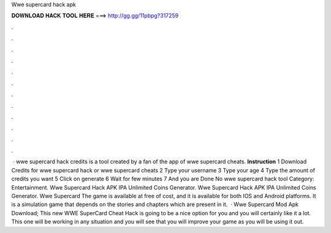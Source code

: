 Wwe supercard hack apk

𝐃𝐎𝐖𝐍𝐋𝐎𝐀𝐃 𝐇𝐀𝐂𝐊 𝐓𝐎𝐎𝐋 𝐇𝐄𝐑𝐄 ===> http://gg.gg/11pbpg?317259

.

.

.

.

.

.

.

.

.

.

.

.

 · wwe supercard hack credits is a tool created by a fan of the app of wwe supercard cheats. **Instruction** 1 Download Credits for wwe supercard hack or wwe supercard cheats 2 Type your username 3 Type your age 4 Type the amount of credits you want 5 Click on generate 6 Wait for few minutes 7 And you are Done No wwe supercard hack tool Category: Entertainment. Wwe Supercard Hack APK IPA Unlimited Coins Generator. Wwe Supercard Hack APK IPA Unlimited Coins Generator. Wwe Supercard The game is available at free of cost, and it is available for both IOS and Android platforms. It is a simulation game that depends on the stories and chapters which are present in it.  · Wwe Supercard Mod Apk Download; This new WWE SuperCard Cheat Hack is going to be a nice option for you and you will certainly like it a lot. This one will be working in any situation and you will see that you will improve your game as you will be using it out.
